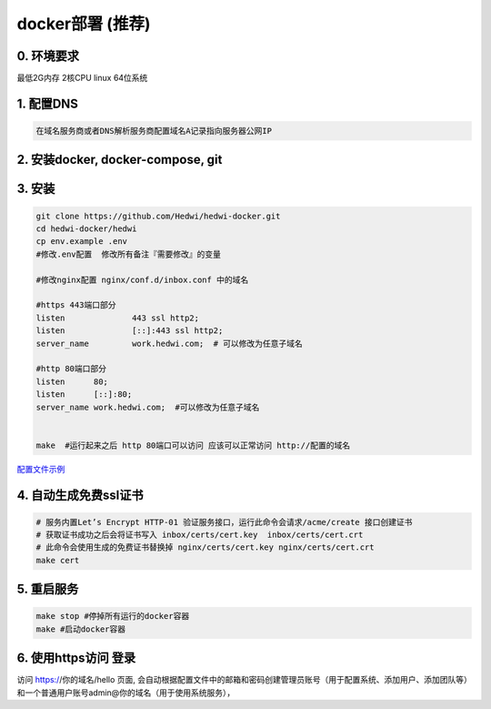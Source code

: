 .. _help-docker-install:

.. _docker-install:


docker部署 (推荐)
------------------------

0. 环境要求
=====================
最低2G内存 2核CPU  linux 64位系统

1. 配置DNS
===============================================

.. code-block:: bash

   在域名服务商或者DNS解析服务商配置域名A记录指向服务器公网IP

2. 安装docker, docker-compose, git
======================================


3. 安装
===============================================

.. code-block:: bash

  git clone https://github.com/Hedwi/hedwi-docker.git
  cd hedwi-docker/hedwi
  cp env.example .env
  #修改.env配置  修改所有备注『需要修改』的变量

  #修改nginx配置 nginx/conf.d/inbox.conf 中的域名  

  #https 443端口部分
  listen              443 ssl http2;
  listen              [::]:443 ssl http2;
  server_name         work.hedwi.com;  # 可以修改为任意子域名

  #http 80端口部分
  listen      80;
  listen      [::]:80;
  server_name work.hedwi.com;  #可以修改为任意子域名


  make  #运行起来之后 http 80端口可以访问 应该可以正常访问 http://配置的域名


`配置文件示例 </mail-suite/env-example.html>`_


4. 自动生成免费ssl证书
===============================================

.. code-block:: bash

  # 服务内置Let’s Encrypt HTTP-01 验证服务接口，运行此命令会请求/acme/create 接口创建证书
  # 获取证书成功之后会将证书写入 inbox/certs/cert.key  inbox/certs/cert.crt
  # 此命令会使用生成的免费证书替换掉 nginx/certs/cert.key nginx/certs/cert.crt
  make cert

5. 重启服务
===============================================

.. code-block:: bash

  make stop #停掉所有运行的docker容器
  make #启动docker容器

6. 使用https访问 登录
===============================================

访问 https://你的域名/hello 页面, 会自动根据配置文件中的邮箱和密码创建管理员账号（用于配置系统、添加用户、添加团队等）和一个普通用户账号admin@你的域名（用于使用系统服务），
